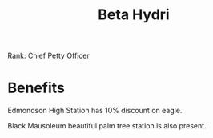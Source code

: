 :PROPERTIES:
:ID:       0db1f0b9-a70d-4384-96a5-c1587a8270b1
:END:
#+title: Beta Hydri
#+filetags: :Federation:Permit:Rank:System:
[[file:img/permit.png]]

Rank: Chief Petty Officer

* Benefits

Edmondson High Station has 10% discount on eagle.

Black Mausoleum beautiful palm tree station is also present.
